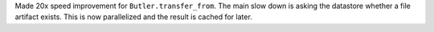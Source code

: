 Made 20x speed improvement for ``Butler.transfer_from``.
The main slow down is asking the datastore whether a file artifact exists.
This is now parallelized and the result is cached for later.
